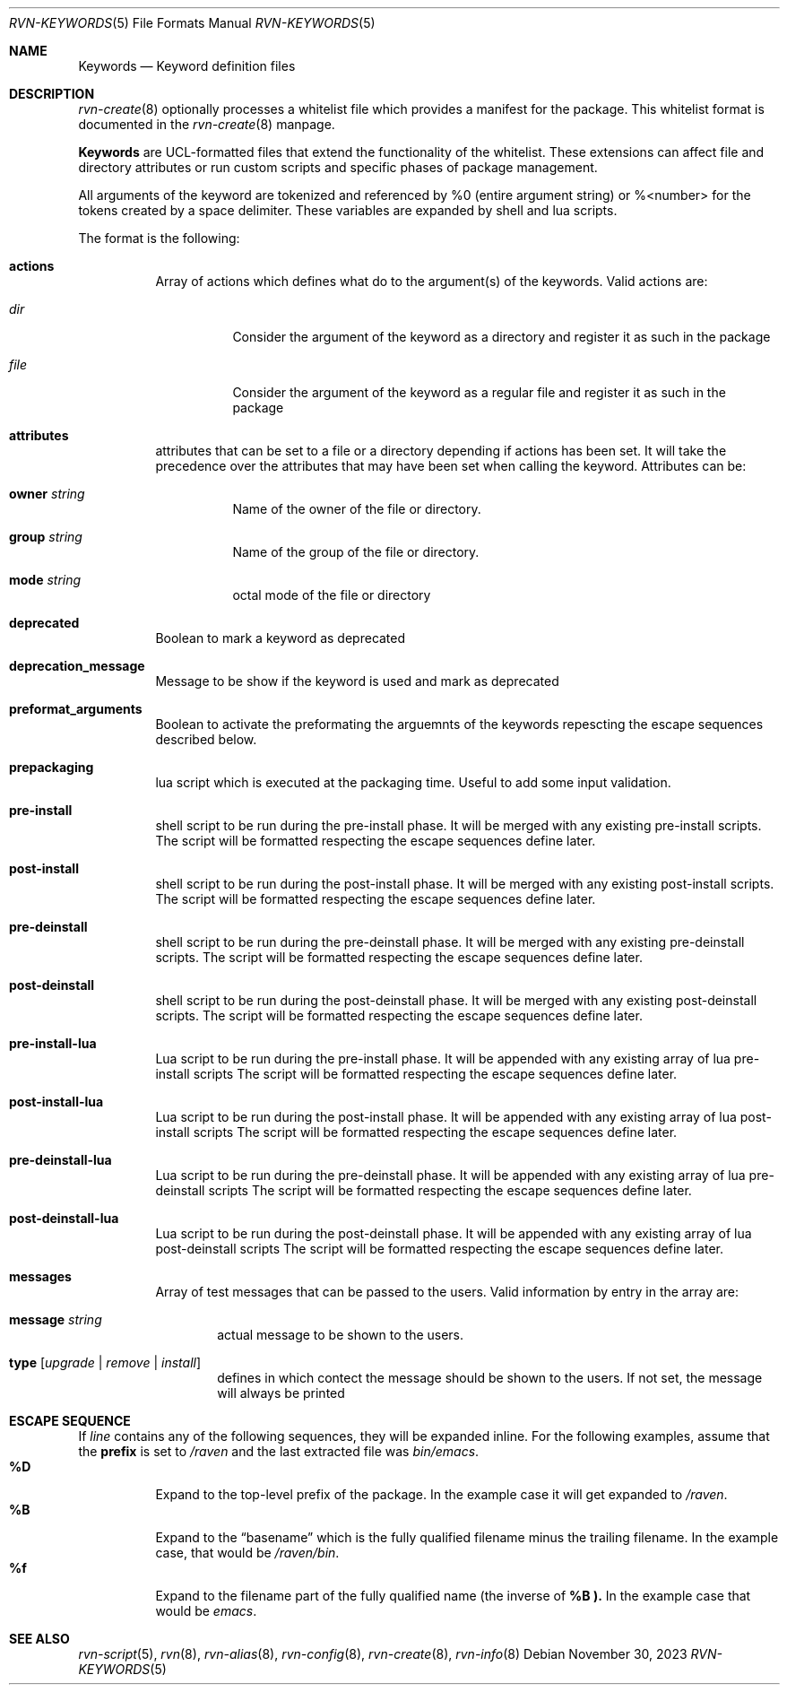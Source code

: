 .Dd November 30, 2023
.Dt RVN-KEYWORDS 5
.Os
.Sh NAME
.Nm Keywords
.Nd Keyword definition files
.Sh DESCRIPTION
.Xr rvn-create 8
optionally processes a whitelist file which provides a manifest for the package.
This whitelist format is documented in the
.Xr rvn-create 8
manpage.
.Pp
.Nm
are UCL-formatted files that extend the functionality of the whitelist.
These extensions can affect file and directory attributes or run custom scripts
and specific phases of package management.
.Pp
All arguments of the keyword are tokenized and referenced by \%%0 (entire
argument string) or \%%<number> for the tokens created by a space delimiter.
These variables are expanded by shell and lua scripts.
.Pp
The format is the following:
.Bl -tag -width Ds
.It Cm actions
Array of actions which defines what do to the argument(s) of the keywords.
Valid actions are:
.Bl -tag -width Ds
.It Va dir
Consider the argument of the keyword as a directory and register it as such in
the package
.It Va file
Consider the argument of the keyword as a regular file and register it as such
in the package
.El
.It Cm attributes
attributes that can be set to a file or a directory depending if actions has
been set.
It will take the precedence over the attributes that may have been set when
calling the keyword.
Attributes can be:
.Bl -tag -width Ds
.It Cm owner Ar string
Name of the owner of the file or directory.
.It Cm group Ar string
Name of the group of the file or directory.
.It Cm mode Ar string
octal mode of the file or directory
.El
.It Cm deprecated
Boolean to mark a keyword as deprecated
.It Cm deprecation_message
Message to be show if the keyword is used and mark as deprecated
.It Cm preformat_arguments
Boolean to activate the preformating the arguemnts of the keywords repescting
the escape sequences described below.
.It Cm prepackaging
lua script which is executed at the packaging time.
Useful to add some input validation.
.It Cm pre-install
shell script to be run during the pre-install phase.
It will be merged with any existing pre-install scripts.
The script will be formatted respecting the escape sequences define later.
.It Cm post-install
shell script to be run during the post-install phase.
It will be merged with any existing post-install scripts.
The script will be formatted respecting the escape sequences define later.
.It Cm pre-deinstall
shell script to be run during the pre-deinstall phase.
It will be merged with any existing pre-deinstall scripts.
The script will be formatted respecting the escape sequences define later.
.It Cm post-deinstall
shell script to be run during the post-deinstall phase.
It will be merged with any existing post-deinstall scripts.
The script will be formatted respecting the escape sequences define later.
.It Cm pre-install-lua
Lua script to be run during the pre-install phase.
It will be appended with any existing array of lua pre-install scripts
The script will be formatted respecting the escape sequences define later.
.It Cm post-install-lua
Lua script to be run during the post-install phase.
It will be appended with any existing array of lua post-install scripts
The script will be formatted respecting the escape sequences define later.
.It Cm pre-deinstall-lua
Lua script to be run during the pre-deinstall phase.
It will be appended with any existing array of lua pre-deinstall scripts
The script will be formatted respecting the escape sequences define later.
.It Cm post-deinstall-lua
Lua script to be run during the post-deinstall phase.
It will be appended with any existing array of lua post-deinstall scripts
The script will be formatted respecting the escape sequences define later.
.It Cm messages
Array of test messages that can be passed to the users.
Valid information by entry in the array are:
.Bl -tag -width xxxx
.It Cm message Ar string
actual message to be shown to the users.
.It Cm type Op Ar upgrade | Ar remove | Ar install
defines in which contect the message should be shown to the users.
If not set, the message will always be printed
.El
.El
.Sh ESCAPE SEQUENCE
If
.Ar line
contains any of the following sequences, they will be expanded inline.
For the following examples, assume that the
.Cm prefix
is set to
.Pa /raven
and the last extracted file was
.Pa bin/emacs .
.Bl -tag -width indent -compact
.It Cm "\&%D"
Expand to the top-level prefix of the package.
In the example case it will get expanded to
.Pa /raven .
.It Cm "\&%B"
Expand to the
.Dq basename
which is the fully qualified filename minus the trailing filename.
In the example case, that would be
.Pa /raven/bin .
.It Cm "%f"
Expand to the filename part of the fully qualified name (the inverse of
.Cm \&%B ).
In the example case that would be
.Pa emacs .
.El
.Sh SEE ALSO
.Xr rvn-script 5 ,
.Xr rvn 8 ,
.Xr rvn-alias 8 ,
.Xr rvn-config 8 ,
.Xr rvn-create 8 ,
.Xr rvn-info 8
